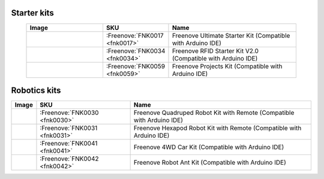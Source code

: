 


Starter kits
----------------------------------------------------------------


.. list-table:: 
   :width: 90%
   :header-rows: 1 
   :widths: 3 2 5
   :align: center
   
   * -  Image
     -  SKU
     -  Name

   * -  |FNK0017.MAIN|
     -  :Freenove:`FNK0017 <fnk0017>`
     -  Freenove Ultimate Starter Kit (Compatible with Arduino IDE)

   * -  |FNK0034.MAIN|
     -  :Freenove:`FNK0034 <fnk0034>`
     -  Freenove RFID Starter Kit V2.0 (Compatible with Arduino IDE)

   * -  |FNK0059.MAIN|
     -  :Freenove:`FNK0059 <fnk0059>`
     -  Freenove Projects Kit (Compatible with Arduino IDE)

.. |FNK0017.MAIN| image:: ../_static/products/FNK0017E.MAIN.jpg    
    :class: product-image
    :width: 65%
.. |FNK0034.MAIN| image:: ../_static/products/FNK0034E.MAIN.jpg    
    :class: product-image
    :width: 65%
.. |FNK0059.MAIN| image:: ../_static/products/FNK0059A.MAIN.jpg    
    :class: product-image
    :width: 65%

Robotics kits
----------------------------------------------------------------

.. list-table:: 
   :width: 100%
   :header-rows: 1 
   :align: center
   
   * -  Image
     -  SKU
     -  Name

   * -  |FNK0030.MAIN|
     -  :Freenove:`FNK0030 <fnk0030>`
     -  Freenove Quadruped Robot Kit with Remote (Compatible with Arduino IDE)

   * -  |FNK0031.MAIN|
     -  :Freenove:`FNK0031 <fnk0031>`
     -  Freenove Hexapod Robot Kit with Remote (Compatible with Arduino IDE)

   * -  |FNK0041.MAIN|
     -  :Freenove:`FNK0041 <fnk0041>`
     -  Freenove 4WD Car Kit (Compatible with Arduino IDE)

   * -  |FNK0042.MAIN|
     -  :Freenove:`FNK0042 <fnk0042>`
     -  Freenove Robot Ant Kit (Compatible with Arduino IDE)

.. |FNK0030.MAIN| image:: ../_static/products/FNK0030.MAIN.jpg
    :class: product-image
.. |FNK0031.MAIN| image:: ../_static/products/FNK0031.MAIN.jpg
    :class: product-image
.. |FNK0041.MAIN| image:: ../_static/products/FNK0041B.MAIN.jpg    
    :class: product-image
.. |FNK0042.MAIN| image:: ../_static/products/FNK0042.MAIN.jpg
    :class: product-image
